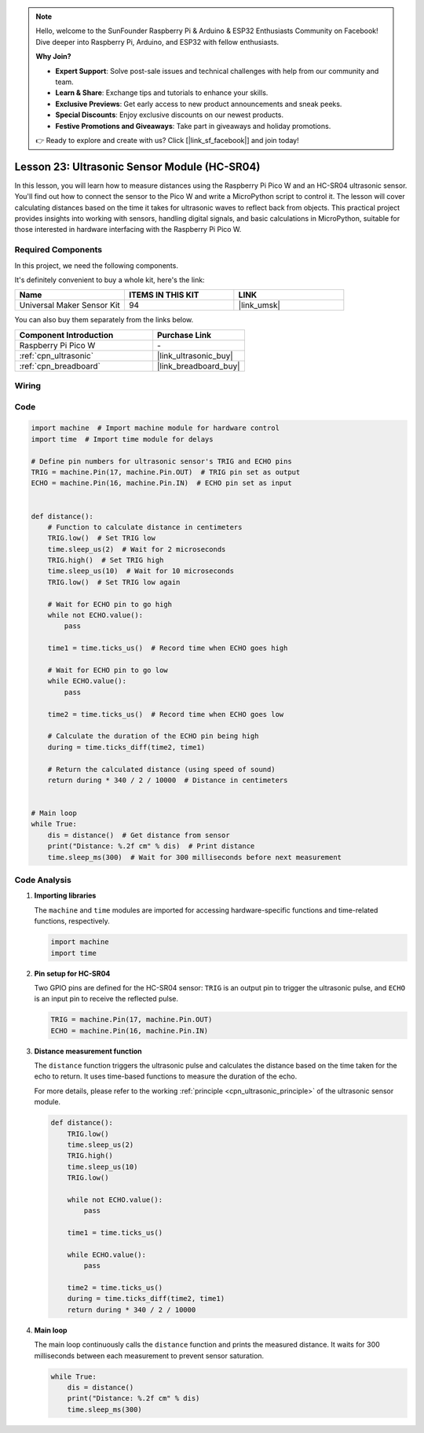 .. note::

    Hello, welcome to the SunFounder Raspberry Pi & Arduino & ESP32 Enthusiasts Community on Facebook! Dive deeper into Raspberry Pi, Arduino, and ESP32 with fellow enthusiasts.

    **Why Join?**

    - **Expert Support**: Solve post-sale issues and technical challenges with help from our community and team.
    - **Learn & Share**: Exchange tips and tutorials to enhance your skills.
    - **Exclusive Previews**: Get early access to new product announcements and sneak peeks.
    - **Special Discounts**: Enjoy exclusive discounts on our newest products.
    - **Festive Promotions and Giveaways**: Take part in giveaways and holiday promotions.

    👉 Ready to explore and create with us? Click [|link_sf_facebook|] and join today!

.. _pico_lesson23_ultrasonic:

Lesson 23: Ultrasonic Sensor Module (HC-SR04)
================================================

In this lesson, you will learn how to measure distances using the Raspberry Pi Pico W and an HC-SR04 ultrasonic sensor. You'll find out how to connect the sensor to the Pico W and write a MicroPython script to control it. The lesson will cover calculating distances based on the time it takes for ultrasonic waves to reflect back from objects. This practical project provides insights into working with sensors, handling digital signals, and basic calculations in MicroPython, suitable for those interested in hardware interfacing with the Raspberry Pi Pico W.

Required Components
--------------------------

In this project, we need the following components. 

It's definitely convenient to buy a whole kit, here's the link: 

.. list-table::
    :widths: 20 20 20
    :header-rows: 1

    *   - Name	
        - ITEMS IN THIS KIT
        - LINK
    *   - Universal Maker Sensor Kit
        - 94
        - |link_umsk|

You can also buy them separately from the links below.

.. list-table::
    :widths: 30 20
    :header-rows: 1

    *   - Component Introduction
        - Purchase Link

    *   - Raspberry Pi Pico W
        - \-
    *   - :ref:`cpn_ultrasonic`
        - |link_ultrasonic_buy|
    *   - :ref:`cpn_breadboard`
        - |link_breadboard_buy|


Wiring
---------------------------

.. image:: img/Lesson_23_ultrasonic_sensor_bb.png
    :width: 100%


Code
---------------------------

.. code-block:: python

   import machine  # Import machine module for hardware control
   import time  # Import time module for delays
   
   # Define pin numbers for ultrasonic sensor's TRIG and ECHO pins
   TRIG = machine.Pin(17, machine.Pin.OUT)  # TRIG pin set as output
   ECHO = machine.Pin(16, machine.Pin.IN)  # ECHO pin set as input
   
   
   def distance():
       # Function to calculate distance in centimeters
       TRIG.low()  # Set TRIG low
       time.sleep_us(2)  # Wait for 2 microseconds
       TRIG.high()  # Set TRIG high
       time.sleep_us(10)  # Wait for 10 microseconds
       TRIG.low()  # Set TRIG low again
   
       # Wait for ECHO pin to go high
       while not ECHO.value():
           pass
   
       time1 = time.ticks_us()  # Record time when ECHO goes high
   
       # Wait for ECHO pin to go low
       while ECHO.value():
           pass
   
       time2 = time.ticks_us()  # Record time when ECHO goes low
   
       # Calculate the duration of the ECHO pin being high
       during = time.ticks_diff(time2, time1)
   
       # Return the calculated distance (using speed of sound)
       return during * 340 / 2 / 10000  # Distance in centimeters
   
   
   # Main loop
   while True:
       dis = distance()  # Get distance from sensor
       print("Distance: %.2f cm" % dis)  # Print distance
       time.sleep_ms(300)  # Wait for 300 milliseconds before next measurement


Code Analysis
---------------------------

#. **Importing libraries**

   The ``machine`` and ``time`` modules are imported for accessing hardware-specific functions and time-related functions, respectively.

   .. code-block:: python

      import machine
      import time

#. **Pin setup for HC-SR04**

   Two GPIO pins are defined for the HC-SR04 sensor: ``TRIG`` is an output pin to trigger the ultrasonic pulse, and ``ECHO`` is an input pin to receive the reflected pulse.

   .. code-block:: python

      TRIG = machine.Pin(17, machine.Pin.OUT)
      ECHO = machine.Pin(16, machine.Pin.IN)

#. **Distance measurement function**

   The ``distance`` function triggers the ultrasonic pulse and calculates the distance based on the time taken for the echo to return. It uses time-based functions to measure the duration of the echo.

   For more details, please refer to the working :ref:`principle <cpn_ultrasonic_principle>` of the ultrasonic sensor module.

   .. code-block:: python

      def distance():
          TRIG.low()
          time.sleep_us(2)
          TRIG.high()
          time.sleep_us(10)
          TRIG.low()

          while not ECHO.value():
              pass

          time1 = time.ticks_us()

          while ECHO.value():
              pass

          time2 = time.ticks_us()
          during = time.ticks_diff(time2, time1)
          return during * 340 / 2 / 10000

#. **Main loop**

   The main loop continuously calls the ``distance`` function and prints the measured distance. It waits for 300 milliseconds between each measurement to prevent sensor saturation.

   .. code-block:: python
    
      while True:
          dis = distance()
          print("Distance: %.2f cm" % dis)
          time.sleep_ms(300)